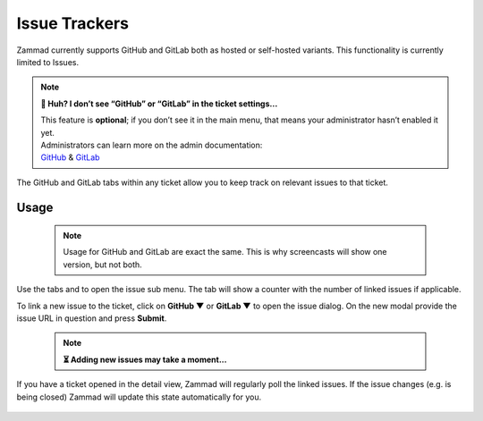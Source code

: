 Issue Trackers
==============

Zammad currently supports GitHub and GitLab both as hosted or self-hosted 
variants. This functionality is currently limited to Issues.

.. note:: **🤔 Huh? I don’t see “GitHub” or “GitLab” in the ticket settings...** 

   | This feature is **optional**; if you don’t see it in the main menu, 
     that means your administrator hasn’t enabled it yet. 
   | Administrators can learn more on the admin documentation:
   | `GitHub <https://admin-docs.zammad.org/en/latest/system/integrations/github.html>`_ &
     `GitLab <https://admin-docs.zammad.org/en/latest/system/integrations/gitlab.html>`_

.. figure:: /images/extras/issue-trackers/ticket-settings-with-github-issues.png
   :alt: Ticket detail view showing activated GitHub & GitLab function
   :align: center

   The GitHub and GitLab tabs within any ticket allow you to keep track on 
   relevant issues to that ticket.

Usage
-----

   .. note::

      Usage for GitHub and GitLab are exact the same. 
      This is why screencasts will show one version, but not both.

Use the tabs |github| and |gitlab| to open the issue sub menu. 
The tab will show a counter with the number of linked issues if applicable.

To link a new issue to the ticket, click on **GitHub ▼** or **GitLab ▼** to 
open the issue dialog. On the new modal provide the issue URL in question and 
press **Submit**.

   .. note:: **⏳ Adding new issues may take a moment...**

If you have a ticket opened in the detail view, Zammad will regularly poll the 
linked issues. If the issue changes (e.g. is being closed) Zammad will update 
this state automatically for you.

.. figure:: /images/extras/issue-trackers/list-and-add-new-issues-to-ticket.gif
   :alt: Screencast showing how to list and add new issues to a ticket
   :width: 90%
   :align: center

.. |github| image:: /images/icons/github-64px.png
   :alt: GitHub logo
   :width: 16px

.. |gitlab| image:: /images/icons/gitlab-64px.png
   :alt: GitLub logo
   :width: 16px
